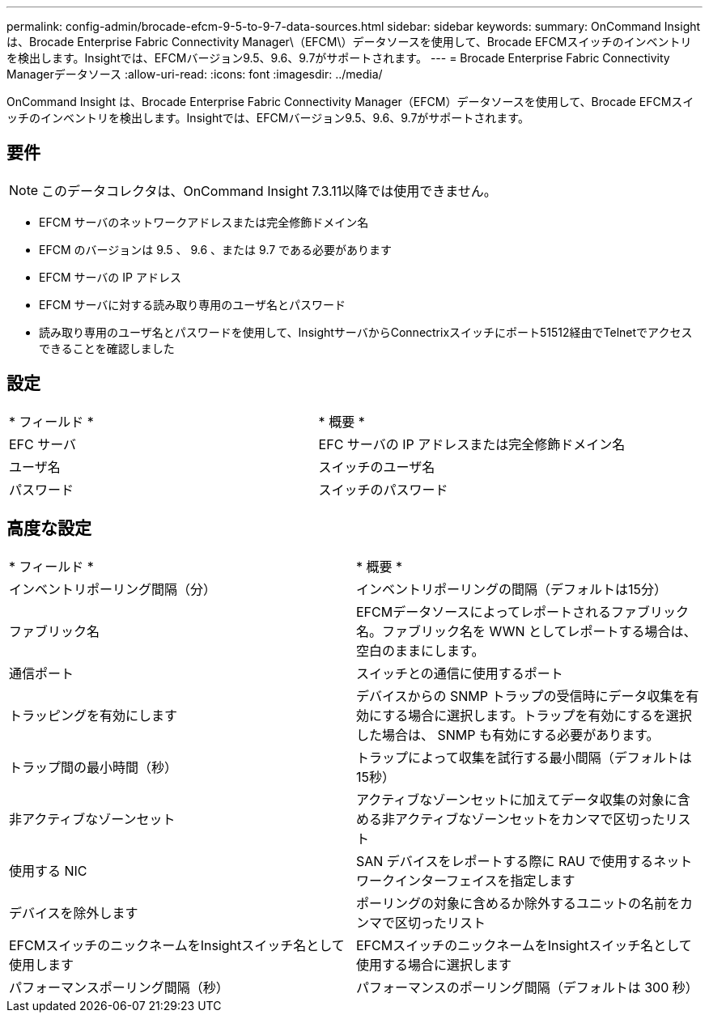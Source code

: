 ---
permalink: config-admin/brocade-efcm-9-5-to-9-7-data-sources.html 
sidebar: sidebar 
keywords:  
summary: OnCommand Insight は、Brocade Enterprise Fabric Connectivity Manager\（EFCM\）データソースを使用して、Brocade EFCMスイッチのインベントリを検出します。Insightでは、EFCMバージョン9.5、9.6、9.7がサポートされます。 
---
= Brocade Enterprise Fabric Connectivity Managerデータソース
:allow-uri-read: 
:icons: font
:imagesdir: ../media/


[role="lead"]
OnCommand Insight は、Brocade Enterprise Fabric Connectivity Manager（EFCM）データソースを使用して、Brocade EFCMスイッチのインベントリを検出します。Insightでは、EFCMバージョン9.5、9.6、9.7がサポートされます。



== 要件

[NOTE]
====
このデータコレクタは、OnCommand Insight 7.3.11以降では使用できません。

====
* EFCM サーバのネットワークアドレスまたは完全修飾ドメイン名
* EFCM のバージョンは 9.5 、 9.6 、または 9.7 である必要があります
* EFCM サーバの IP アドレス
* EFCM サーバに対する読み取り専用のユーザ名とパスワード
* 読み取り専用のユーザ名とパスワードを使用して、InsightサーバからConnectrixスイッチにポート51512経由でTelnetでアクセスできることを確認しました




== 設定

|===


| * フィールド * | * 概要 * 


 a| 
EFC サーバ
 a| 
EFC サーバの IP アドレスまたは完全修飾ドメイン名



 a| 
ユーザ名
 a| 
スイッチのユーザ名



 a| 
パスワード
 a| 
スイッチのパスワード

|===


== 高度な設定

|===


| * フィールド * | * 概要 * 


 a| 
インベントリポーリング間隔（分）
 a| 
インベントリポーリングの間隔（デフォルトは15分）



 a| 
ファブリック名
 a| 
EFCMデータソースによってレポートされるファブリック名。ファブリック名を WWN としてレポートする場合は、空白のままにします。



 a| 
通信ポート
 a| 
スイッチとの通信に使用するポート



 a| 
トラッピングを有効にします
 a| 
デバイスからの SNMP トラップの受信時にデータ収集を有効にする場合に選択します。トラップを有効にするを選択した場合は、 SNMP も有効にする必要があります。



 a| 
トラップ間の最小時間（秒）
 a| 
トラップによって収集を試行する最小間隔（デフォルトは15秒）



 a| 
非アクティブなゾーンセット
 a| 
アクティブなゾーンセットに加えてデータ収集の対象に含める非アクティブなゾーンセットをカンマで区切ったリスト



 a| 
使用する NIC
 a| 
SAN デバイスをレポートする際に RAU で使用するネットワークインターフェイスを指定します



 a| 
デバイスを除外します
 a| 
ポーリングの対象に含めるか除外するユニットの名前をカンマで区切ったリスト



 a| 
EFCMスイッチのニックネームをInsightスイッチ名として使用します
 a| 
EFCMスイッチのニックネームをInsightスイッチ名として使用する場合に選択します



 a| 
パフォーマンスポーリング間隔（秒）
 a| 
パフォーマンスのポーリング間隔（デフォルトは 300 秒）

|===